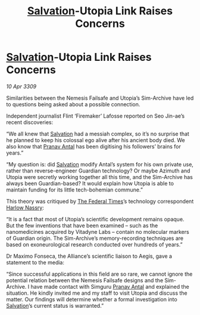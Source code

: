:PROPERTIES:
:ID:       f15e4c31-8cde-4c82-aa4a-f9796ae04afc
:END:
#+title: [[id:106b62b9-4ed8-4f7c-8c5c-12debf994d4f][Salvation]]-Utopia Link Raises Concerns
#+filetags: :galnet:

* [[id:106b62b9-4ed8-4f7c-8c5c-12debf994d4f][Salvation]]-Utopia Link Raises Concerns

/10 Apr 3309/

Similarities between the Nemesis Failsafe and Utopia’s Sim-Archive have led to questions being asked about a possible connection. 

Independent journalist Flint ‘Firemaker’ Lafosse reported on Seo Jin-ae’s recent discoveries: 

“We all knew that [[id:106b62b9-4ed8-4f7c-8c5c-12debf994d4f][Salvation]] had a messiah complex, so it’s no surprise that he planned to keep his colossal ego alive after his ancient body died. We also know that [[id:05ab22a7-9952-49a3-bdc0-45094cdaff6a][Pranav Antal]] has been digitising his followers’ brains for years.” 

“My question is: did [[id:106b62b9-4ed8-4f7c-8c5c-12debf994d4f][Salvation]] modify Antal’s system for his own private use, rather than reverse-engineer Guardian technology? Or maybe Azimuth and Utopia were secretly working together all this time, and the Sim-Archive has always been Guardian-based? It would explain how Utopia is able to maintain funding for its little tech-bohemian commune.” 

This theory was critiqued by [[id:be5df73c-519d-45ed-a541-9b70bc8ae97c][The Federal Times]]’s technology correspondent [[id:81ba02cb-f405-4079-9207-63afc71263df][Harlow Nassry]]: 

“It is a fact that most of Utopia’s scientific development remains opaque. But the few inventions that have been examined – such as the nanomedicines acquired by Vitadyne Labs – contain no molecular markers of Guardian origin. The Sim-Archive’s memory-recording techniques are based on exoneurological research conducted over hundreds of years.” 

Dr Maximo Fonseca, the Alliance’s scientific liaison to Aegis, gave a statement to the media: 

“Since successful applications in this field are so rare, we cannot ignore the potential relation between the Nemesis Failsafe designs and the Sim-Archive. I have made contact with Simguru [[id:05ab22a7-9952-49a3-bdc0-45094cdaff6a][Pranav Antal]] and explained the situation. He kindly invited me and my staff to visit Utopia and discuss the matter. Our findings will determine whether a formal investigation into [[id:106b62b9-4ed8-4f7c-8c5c-12debf994d4f][Salvation]]’s current status is warranted.”
